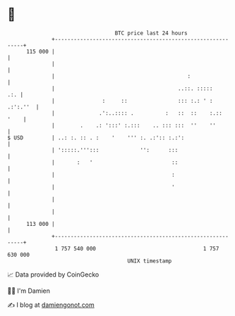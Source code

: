 * 👋

#+begin_example
                                     BTC price last 24 hours                    
                 +------------------------------------------------------------+ 
         115 000 |                                                            | 
                 |                                                            | 
                 |                                          :                 | 
                 |                                       ..::. :::::      .:. | 
                 |               :     ::                ::: :.: ' : .:':.''  | 
                 |              .':..:::: .          :   ::  ::    :.::  '    | 
                 |        .    .: ':::' :.:::    .. ::: :::  ''    ''         | 
   $ USD         | ..: :. :: . :    '    ''' :. .:':: :.:':                   | 
                 | ':::::.''':::             '':      :::                     | 
                 |       :   '                         ::                     | 
                 |                                     :                      | 
                 |                                     '                      | 
                 |                                                            | 
                 |                                                            | 
         113 000 |                                                            | 
                 +------------------------------------------------------------+ 
                  1 757 540 000                                  1 757 630 000  
                                         UNIX timestamp                         
#+end_example
📈 Data provided by CoinGecko

🧑‍💻 I'm Damien

✍️ I blog at [[https://www.damiengonot.com][damiengonot.com]]
